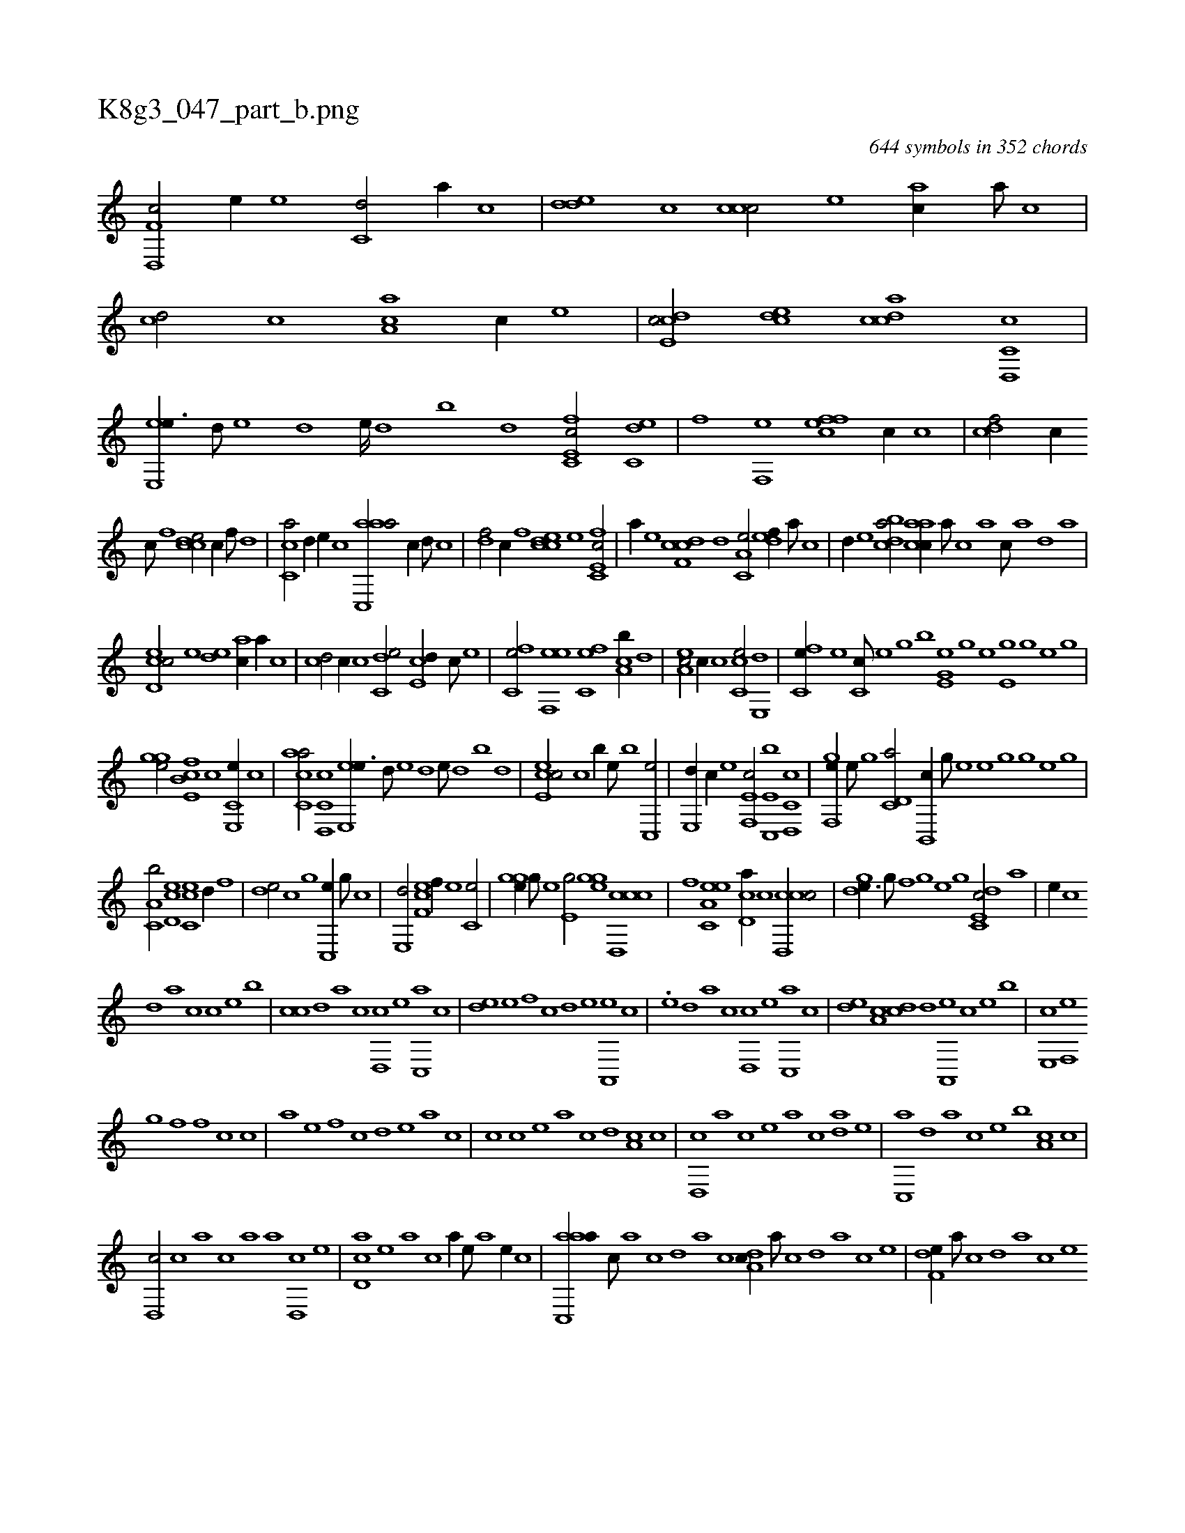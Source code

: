 X:1
%
%%titleleft true
%%tabaddflags 0
%%tabrhstyle grid
%
T:K8g3_047_part_b.png
C:644 symbols in 352 chords
L:1/1
K:italiantab
%
[f,d,,c/] [,,,e//] [e] [c,d/] [a//] [,,c] |\
	[,dde] [,c] [,ccc/] [,,,e] [,ac//] [,,a///] [,,c] |\
	[,cd/] [,,,,,c] [,ca,a] [,,,c//] [,,,,,e] |\
	[,cde,c/] [,,dce] [,cdca] [c,d,,c] |\
	[e,,ee3/8] [,,,d///] [,,,e] [,,,d] [,,,e////] [,,,d] [,,,b] [,,,d] [fc,e,c/] [c,de] |\
	[f] [,f,,e] [effc] [,,,c//] [,c] |\
	[cdf/] [,,,,c//] 
%
[,c///] [,,f] [ccde/] [,,,,,c//] [,f///] [,d] |\
	[,c,ca/] [,,d//] [,,,,,e//] [,,,,,c] [aac,,a/] [,,,c//] [,d///] [,c] |\
	[,df/] [,,,,c//] [,f] [ccde] [e] [fc,e,c/] |\
	[,,,,a//] [e] [cdf,c] [,,d] [a,c,e/] [,,def//] [,a///] [,c] |\
	[,d//] [,,,,e] [,bdca/] [,caac//] [,a///] [,c] [,a] [,c///] [,a] [,,d] [,a] |
%
[,cd,ec/] [,,,e] [,,de] [,ac//] [,,a//] [,,c] |\
	[,cd/] [c//] [,,c] [c,de/] [e,cd//] [c///] [e] |\
	[fc,e/] [ef,,e] [,fc,e] [ca,b//] [,,d] |\
	[ea,c/] [,c//] [,,,c] [,cc,e/] [,e,,d] |\
	[,fc,e//] [,e] [,c,c///] [,,e] [,,g] [,b] [,e,g,e] [,,h] [,,g] [,,e] [e,h] [,,g] [,,h////] [,,g] [,,e] [,,g] |
%
[,ghge/] [fb,e,c] [,,,,,c] [e,,c,e//] [c] |\
	[ac,ca/] [c,d,,c] [e,,ee3/8] [,,,d///] [,,,e] [,,,d] [,,,e///] [,,,d] [,,,b] [,,,d] |\
	[,cee,c/] [c] [b//] [,e///] [b] [c,,e/] |\
	[e,,d//] [c//] [e] [f,,e,c/] [e,c,,b] [c,d,,c] |\
	[,gf,,e//] [,e///] [,g] [c,d,a/] [b,,,c//] [,g///] [,e] [,h,,e] [,g] [,h////] [,g] [,e] [,g] |
%
[c,a,b/] [,d,ec] [,cc,e] [,,,d//] [,,f] |\
	[,,de/] [,c] [,,g] [,c,,e//] [,,g///] [,c] |\
	[,e,,d/] [,f,ce] [,,,,,f//] [,e] [,c,e/] |\
	[,,hgge//] [,,g///] [,,e] [e,g/] [,ghge] [ccd,,c] |\
	[f] [ea,c,e] [,cd,a//] [c] [ccd,,c/] |\
	[,hdge3/8] [,g///] [,h] [,f] [,h////] [,g] [,e] [,g] [c,de,c/] [,,a] |\
	[,,,e//] [,,c] 
%
[,,d] [,a] [,c] [,,,c] [,,,,e] [,,,b] |\
	[,,cc] [,,d] [,a] [,c] [,d,,c] [,,,,e] [c,,a] [,,,c] |\
	[,,de] [e] [f] [,,c] [,,d] [e] [a,,,e] [c] |\
	.[e] [,,d] [,a] [,c] [,d,,c] [,,,,e] [c,,a] [,,,c] |\
	[,,de] [a,c] [,cd] [,d] [a,,,e] [c] [e] [,,,b] |\
	[e,,c] [f,,e] 
%
[h,,g] [,,,h] [,,f] [f] [c] [,,c] |\
	[,,a] [e] [f] [,,c] [,,d] [e] [a] [,,c] |\
	[,,,c] [c] [e] [,,a] [,,c] [,,d] [,a,c] [,c] |\
	[,d,,c] [a] [c] [,,,,e] [,,,a] [,,c] [,da] [,,,,e] |\
	[,c,,a] [,d] [a] [,,,,c] [,,,,e] [,,,b] [,a,c] [,c] |
%
[,d,,c/] [,,,c] [,,a] [,c] [,a] [,,,,a] [,,d,,c] [,,,,,e] |\
	[,cd,a] [,e] [a] [,,,,c] [,,,,a//] [,,,,,e///] [,,,,a] [,,,,,e//] [,,,,,c] |\
	[aac,,a//] [,,,c///] [,,a] [,,c] [,,d] [,a] [,c] [,da,c//] [,a///] [,c] [,d] [a] [c] [e] |\
	[f,de//] [,,a///] [,,c] [,,d] [,a] [,c] [,e] 
% number of items: 644


